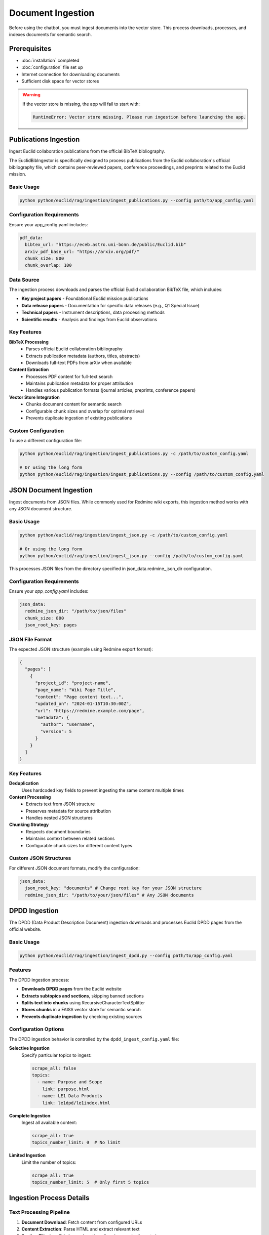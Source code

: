 ##################
Document Ingestion
##################

Before using the chatbot, you must ingest documents into the vector store. This process downloads, processes, and indexes documents for semantic search.

Prerequisites
=============

* :doc:`installation` completed
* :doc:`configuration` file set up
* Internet connection for downloading documents
* Sufficient disk space for vector stores

.. warning::
   If the vector store is missing, the app will fail to start with:

   .. code-block:: text

      RuntimeError: Vector store missing. Please run ingestion before launching the app.

Publications Ingestion
======================


Ingest Euclid collaboration publications from the official BibTeX bibliography.

The EuclidBibIngestor is specifically designed to process publications from the Euclid collaboration's official bibliography file, which contains peer-reviewed papers, conference proceedings, and preprints related to the Euclid mission.

Basic Usage
-----------

.. code-block:: bash

   python python/euclid/rag/ingestion/ingest_publications.py --config path/to/app_config.yaml

Configuration Requirements
--------------------------

Ensure your app_config.yaml includes:

.. code-block:: yaml

   pdf_data:
     bibtex_url: "https://eceb.astro.uni-bonn.de/public/Euclid.bib"
     arxiv_pdf_base_url: "https://arxiv.org/pdf/"
     chunk_size: 800
     chunk_overlap: 100

Data Source
-----------

The ingestion process downloads and parses the official Euclid collaboration BibTeX file, which includes:

* **Key project papers** - Foundational Euclid mission publications
* **Data release papers** - Documentation for specific data releases (e.g., Q1 Special Issue)
* **Technical papers** - Instrument descriptions, data processing methods
* **Scientific results** - Analysis and findings from Euclid observations

Key Features
------------

**BibTeX Processing**
  * Parses official Euclid collaboration bibliography
  * Extracts publication metadata (authors, titles, abstracts)
  * Downloads full-text PDFs from arXiv when available

**Content Extraction**
  * Processes PDF content for full-text search
  * Maintains publication metadata for proper attribution
  * Handles various publication formats (journal articles, preprints, conference papers)

**Vector Store Integration**
  * Chunks document content for semantic search
  * Configurable chunk sizes and overlap for optimal retrieval
  * Prevents duplicate ingestion of existing publications

Custom Configuration
--------------------

To use a different configuration file:

.. code-block:: bash

   python python/euclid/rag/ingestion/ingest_publications.py -c /path/to/custom_config.yaml

   # Or using the long form
   python python/euclid/rag/ingestion/ingest_publications.py --config /path/to/custom_config.yaml

JSON Document Ingestion
=======================

Ingest documents from JSON files. While commonly used for Redmine wiki exports, this ingestion method works with any JSON document structure.

Basic Usage
-----------

.. code-block:: bash

   python python/euclid/rag/ingestion/ingest_json.py -c /path/to/custom_config.yaml

   # Or using the long form
   python python/euclid/rag/ingestion/ingest_json.py --config /path/to/custom_config.yaml


This processes JSON files from the directory specified in json_data.redmine_json_dir configuration.

Configuration Requirements
--------------------------

Ensure your `app_config.yaml` includes:

.. code-block:: yaml

   json_data:
     redmine_json_dir: "/path/to/json/files"
     chunk_size: 800
     json_root_key: pages

JSON File Format
----------------

The expected JSON structure (example using Redmine export format):

.. code-block:: json

   {
     "pages": [
       {
         "project_id": "project-name",
         "page_name": "Wiki Page Title",
         "content": "Page content text...",
         "updated_on": "2024-01-15T10:30:00Z",
         "url": "https://redmine.example.com/page",
         "metadata": {
           "author": "username",
           "version": 5
         }
       }
     ]
   }

Key Features
------------

**Deduplication**
  Uses hardcoded key fields to prevent ingesting the same content multiple times

**Content Processing**
  * Extracts text from JSON structure
  * Preserves metadata for source attribution
  * Handles nested JSON structures

**Chunking Strategy**
  * Respects document boundaries
  * Maintains context between related sections
  * Configurable chunk sizes for different content types

Custom JSON Structures
----------------------

For different JSON document formats, modify the configuration:

.. code-block:: yaml

   json_data:
     json_root_key: "documents" # Change root key for your JSON structure
     redmine_json_dir: "/path/to/your/json/files" # Any JSON documents


DPDD Ingestion
==============

The DPDD (Data Product Description Document) ingestion downloads and processes Euclid DPDD pages from the official website.

Basic Usage
-----------

.. code-block:: bash

   python python/euclid/rag/ingestion/ingest_dpdd.py --config path/to/app_config.yaml

Features
--------

The DPDD ingestion process:

* **Downloads DPDD pages** from the Euclid website
* **Extracts subtopics and sections**, skipping banned sections
* **Splits text into chunks** using RecursiveCharacterTextSplitter
* **Stores chunks** in a FAISS vector store for semantic search
* **Prevents duplicate ingestion** by checking existing sources

Configuration Options
---------------------

The DPDD ingestion behavior is controlled by the ``dpdd_ingest_config.yaml`` file:

**Selective Ingestion**
   Specify particular topics to ingest:

   .. code-block:: yaml

      scrape_all: false
      topics:
        - name: Purpose and Scope
          link: purpose.html
        - name: LE1 Data Products
          link: le1dpd/le1index.html

**Complete Ingestion**
   Ingest all available content:

   .. code-block:: yaml

      scrape_all: true
      topics_number_limit: 0  # No limit

**Limited Ingestion**
   Limit the number of topics:

   .. code-block:: yaml

      scrape_all: true
      topics_number_limit: 5  # Only first 5 topics

Ingestion Process Details
=========================

Text Processing Pipeline
------------------------

1. **Document Download**: Fetch content from configured URLs
2. **Content Extraction**: Parse HTML and extract relevant text
3. **Section Filtering**: Skip banned sections (headers, navigation, etc.)
4. **Text Chunking**: Split long documents into manageable chunks
5. **Embedding Generation**: Create vector embeddings for each chunk
6. **Vector Storage**: Store embeddings in FAISS index
7. **Metadata Storage**: Save document metadata for source attribution

Chunk Size and Overlap
-----------------------

The system uses ``RecursiveCharacterTextSplitter`` with optimized settings:

* **Chunk size**: Balanced for context and performance
* **Chunk overlap**: Ensures continuity between chunks
* **Separator handling**: Respects document structure (paragraphs, sentences)

Duplicate Prevention
--------------------

The ingestion process automatically:

* **Checks existing sources** in the vector store
* **Skips already processed documents** to avoid duplicates
* **Updates metadata** for modified documents
* **Maintains consistency** across ingestion runs

Monitoring Ingestion Progress
=============================

Command Line Output
-------------------

The ingestion scripts provide progress information:

.. code-block:: text

   Processing topic: Purpose and Scope
   Extracting sections from: purpose.html
   Skipping banned section: Header
   Creating 15 text chunks
   Storing embeddings in vector store
   ✓ Completed: Purpose and Scope (15 chunks)

Logging
-------

Detailed logs are available for troubleshooting:

.. code-block:: bash

   # Enable verbose logging
   python python/euclid/rag/ingestion/ingest_dpdd.py --config config.yaml --verbose

Storage Requirements
====================

Estimate disk space needed for your vector stores:

**Small Dataset** (< 100 documents)
   * Vector store: ~50-100 MB
   * Metadata: ~10-20 MB

**Medium Dataset** (100-1000 documents)
   * Vector store: ~500 MB - 1 GB
   * Metadata: ~50-100 MB

**Large Dataset** (> 1000 documents)
   * Vector store: > 1 GB
   * Metadata: > 100 MB

.. note::
   Actual sizes depend on document length, embedding dimensions, and chunk sizes.

Batch Processing
================

For large document collections, consider batch processing:

.. code-block:: bash

   # Process publications first
   python python/euclid/rag/ingestion/ingest_publications.py -c config.yaml

   # Then process DPDD documents
   python python/euclid/rag/ingestion/ingest_dpdd.py --config config.yaml

   # Verify vector stores were created
   ls -la *_vector_store/

Ingestion Validation
====================

After ingestion, verify the vector stores:

.. code-block:: python

   # Check vector store contents
   import os
   from euclid.rag import chatbot

   # Load configuration
   config_path = "python/euclid/rag/app_config.yaml"

   # Verify vector store files exist
   vector_store_dirs = ["redmine_vector_store", "public_data_vector_store"]

   for dir_name in vector_store_dirs:
       if os.path.exists(dir_name):
           files = os.listdir(dir_name)
           print(f"{dir_name}: {files}")
       else:
           print(f"⚠️  Missing: {dir_name}")

Performance Optimization
========================

For faster ingestion:

**Parallel Processing**
   The ingestion scripts support concurrent processing where possible.

**Network Optimization**
   Use a stable, fast internet connection for downloading documents.

**Storage Optimization**
   Use SSD storage for better I/O performance during indexing.

**Memory Management**
   Ensure sufficient RAM for large document processing.

Next Steps
==========

After successful ingestion:

* :doc:`usage` - Run the chatbot interface
* :doc:`troubleshooting` - Resolve any ingestion issues
* Verify that documents are searchable through the interface

Common ingestion issues and solutions are covered in :doc:`troubleshooting`.
